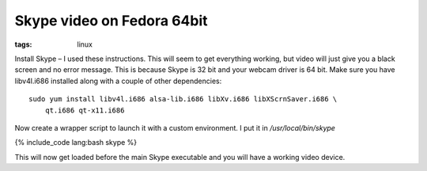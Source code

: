 Skype video on Fedora 64bit
###########################
:tags:  linux

Install Skype – I used these instructions. This will seem to get
everything working, but video will just give you a black screen and no
error message. This is because Skype is 32 bit and your webcam driver is
64 bit. Make sure you have libv4l.i686 installed along with a couple of
other dependencies:

::

    sudo yum install libv4l.i686 alsa-lib.i686 libXv.i686 libXScrnSaver.i686 \
        qt.i686 qt-x11.i686    

Now create a wrapper script to launch it with a custom environment. I
put it in */usr/local/bin/skype*

{% include\_code lang:bash skype %}

This will now get loaded before the main Skype executable and you will
have a working video device.
